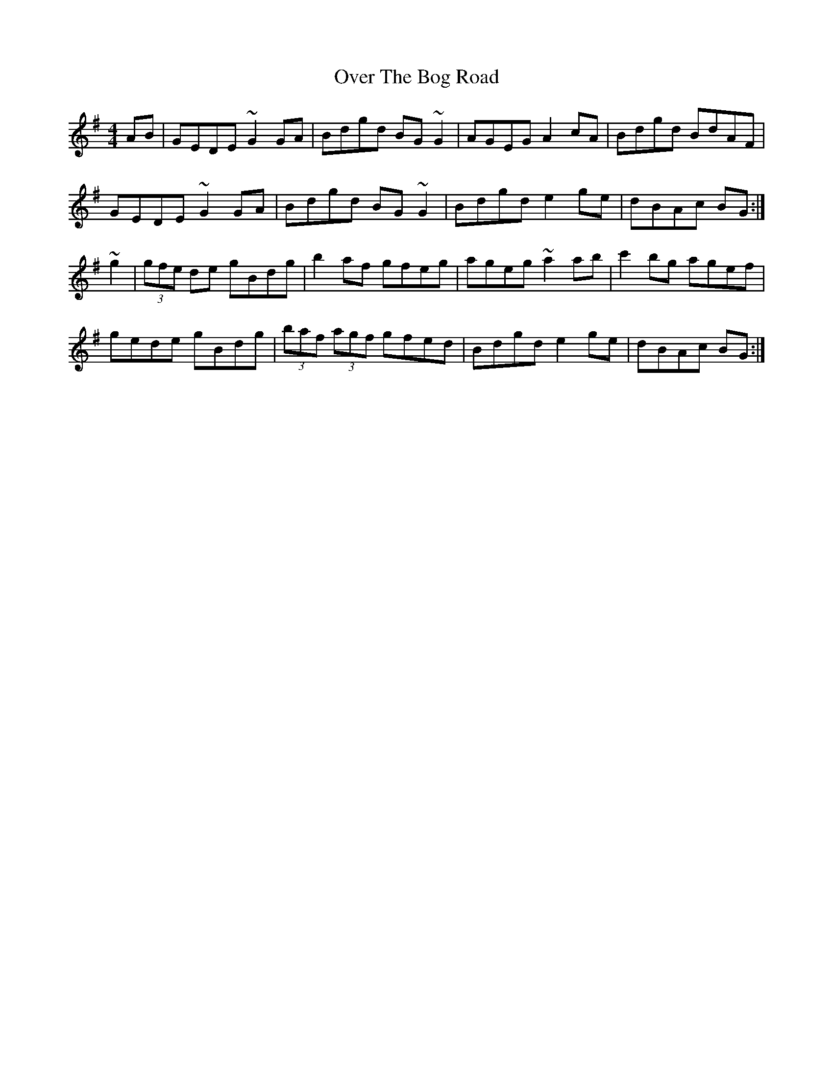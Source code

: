 X: 30899
T: Over The Bog Road
R: reel
M: 4/4
K: Gmajor
AB|GEDE ~G2GA|Bdgd BG~G2|AGEG A2cA|Bdgd BdAF|
GEDE ~G2GA|Bdgd BG~G2|Bdgd e2ge|dBAc BG:|
~g2|(3gfe de gBdg|b2af gfeg|ageg ~a2ab|c'2bg agef|
gede gBdg|(3baf (3agf gfed|Bdgd e2ge|dBAc BG:|

